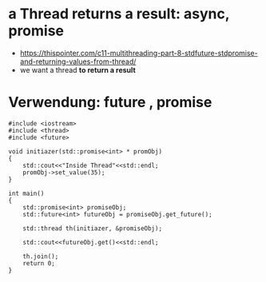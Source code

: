 * a Thread returns a result: async, promise
- [[https://thispointer.com/c11-multithreading-part-8-stdfuture-stdpromise-and-returning-values-from-thread/]]
- we want a thread *to return a result*

* Verwendung: future , promise

#+BEGIN_SRC c++
#include <iostream>
#include <thread>
#include <future>

void initiazer(std::promise<int> * promObj)
{
    std::cout<<"Inside Thread"<<std::endl;
	promObj->set_value(35);
}

int main()
{
    std::promise<int> promiseObj;
    std::future<int> futureObj = promiseObj.get_future();

    std::thread th(initiazer, &promiseObj);

    std::cout<<futureObj.get()<<std::endl;

    th.join();
    return 0;
}
#+END_SRC
